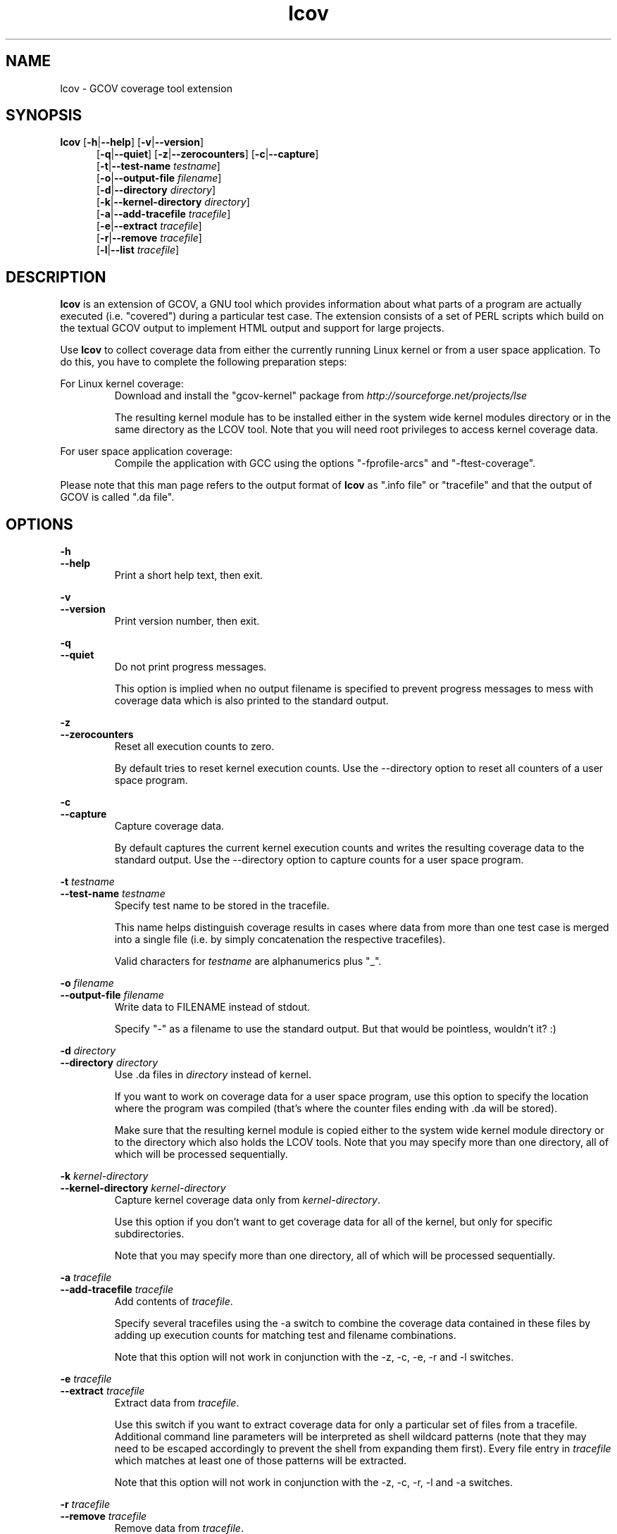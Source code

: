 .TH lcov 1 "lcov 1.1" 2003-04-14 "User Manuals"
.SH NAME
lcov - GCOV coverage tool extension
.SH SYNOPSIS
.B lcov
.RB [ \-h | \-\-help ]
.RB [ \-v | \-\-version ]
.RS 5
.br
.RB [ \-q | \-\-quiet ]
.RB [ \-z | \-\-zerocounters ]
.RB [ \-c | \-\-capture ]
.br
.RB [ \-t | \-\-test\-name
.IR testname ]
.br
.RB [ \-o | \-\-output-file
.IR filename ]
.br
.RB [ \-d | \-\-directory
.IR directory ]
.br
.RB [ \-k | \-\-kernel-directory
.IR directory ]
.br
.RB [ \-a | \-\-add-tracefile
.IR tracefile ]
.br
.RB [ \-e | \-\-extract
.IR tracefile ]
.br
.RB [ \-r | \-\-remove
.IR tracefile ]
.br
.RB [ \-l | \-\-list
.IR tracefile ]
.br
.SH DESCRIPTION
.B lcov
is an extension of GCOV, a GNU tool which provides information
about what parts of a program are actually executed (i.e. "covered")
during a particular test case. The extension consists of a set
of PERL scripts which build on the textual GCOV output to implement
HTML output and support for large projects.

Use
.B lcov
to collect coverage data from either the currently running Linux kernel
or from a user space application. To do this, you have to complete the
following preparation steps:

For Linux kernel coverage:
.RS
Download and install the "gcov\-kernel" package from
.I http://sourceforge.net/projects/lse

The resulting kernel module has to be installed either in the system wide
kernel modules directory or in the same directory as the LCOV tool.
Note that you will need root privileges to access kernel coverage data.

.RE
For user space application coverage:
.RS
Compile the application with GCC using the options
"\-fprofile\-arcs" and "\-ftest\-coverage".
.RE

Please note that this man page refers to the output format of
.B lcov
as ".info file" or "tracefile" and that the output of GCOV
is called ".da file".
.SH OPTIONS

.B \-h
.br
.B \-\-help
.RS
Print a short help text, then exit.
.RE

.B \-v
.br
.B \-\-version
.RS
Print version number, then exit.
.RE

.B \-q
.br
.B \-\-quiet
.RS
Do not print progress messages.

This option is implied when no output filename is specified to prevent
progress messages to mess with coverage data which is also printed to
the standard output.
.RE

.B \-z
.br
.B \-\-zerocounters
.RS
Reset all execution counts to zero.

By default tries to reset kernel execution counts. Use the \-\-directory
option to reset all counters of a user space program.
.RE

.B \-c
.br
.B \-\-capture
.RS
Capture coverage data.

By default captures the current kernel execution counts and writes the
resulting coverage data to the standard output. Use the \-\-directory
option to capture counts for a user space program.
.RE

.BI "\-t " testname
.br
.BI "\-\-test\-name " testname
.RS
Specify test name to be stored in the tracefile.

This name helps distinguish coverage results in cases where data from
more than one test case is merged into a single file (i.e. by
simply concatenation the respective tracefiles). 

Valid characters for
.I testname
are alphanumerics plus "_".

.RE

.BI "\-o " filename
.br
.BI "\-\-output\-file " filename
.RS
Write data to FILENAME instead of stdout.

Specify "\-" as a filename to use the standard output. But that would be
pointless, wouldn't it? :)
.RE

.BI "\-d " directory
.br
.BI "\-\-directory " directory
.RS
Use .da files in
.I directory
instead of kernel.

If you want to work on coverage data for a user space program, use this
option to specify the location where the program was compiled (that's
where the counter files ending with .da will be stored).

Make sure that the resulting kernel module is copied either to the system
wide kernel module directory or to the directory which also holds the LCOV
tools. Note that you may specify more than one directory, all of which will be
processed sequentially.
.RE

.BI "\-k " kernel\-directory
.br
.BI "\-\-kernel\-directory " kernel\-directory
.RS
Capture kernel coverage data only from
.IR kernel\-directory .

Use this option if you don't want to get coverage data for all of the
kernel, but only for specific subdirectories.

Note that you may specify more than one directory, all of which will be
processed sequentially.
.RE

.BI "\-a " tracefile
.br
.BI "\-\-add\-tracefile " tracefile
.RS
Add contents of
.IR tracefile .

Specify several tracefiles using the \-a switch to combine the coverage data
contained in these files by adding up execution counts for matching test and
filename combinations.

Note that this option will not work in conjunction with the \-z, \-c, \-e, \-r
and \-l switches.

.RE
.BI "\-e " tracefile
.br
.BI "\-\-extract " tracefile
.RS
Extract data from
.IR tracefile .

Use this switch if you want to extract coverage data for only a particular
set of files from a tracefile. Additional command line parameters will be
interpreted as shell wildcard patterns (note that they may need to be
escaped accordingly to prevent the shell from expanding them first).
Every file entry in
.I tracefile
which matches at least one of those patterns will be extracted.

Note that this option will not work in conjunction with the \-z, \-c, \-r, \-l
and \-a switches.

.RE
.BI "\-r " tracefile
.br
.BI "\-\-remove " tracefile
.RS
Remove data from
.IR tracefile .

Use this switch if you want to remove coverage data for a particular
set of files from a tracefile. Additional command line parameters will be
interpreted as shell wildcard patterns (note that they may need to be
escaped accordingly to prevent the shell from expanding them first).
Every file entry in
.I tracefile
which matches at least one of those patterns will be removed.

Note that this option will not work in conjunction with the \-z, \-c, \-e, \-l
and \-a switches.

.RE
.BI "\-l " tracefile
.br
.BI "\-\-list " tracefile
.RS
List the contents of the
.IR tracefile .

Note that this option will not work in conjunction with the \-z, \-c, \-e, \-r
and \-a switches.

.RE
.SH AUTHOR
Peter Oberparleiter <Peter.Oberparleiter@de.ibm.com>

.SH SEE ALSO
.BR genhtml (1),
.BR geninfo (1),
.BR genpng (1),
.BR gendesc (1),
.BR gcov (1)
